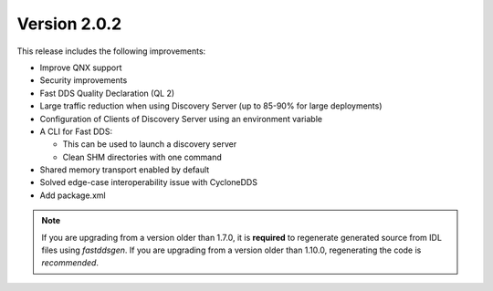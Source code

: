 Version 2.0.2
^^^^^^^^^^^^^

This release includes the following improvements:

* Improve QNX support
* Security improvements
* Fast DDS Quality Declaration (QL 2)
* Large traffic reduction when using Discovery Server (up to 85-90% for large deployments)
* Configuration of Clients of Discovery Server using an environment variable
* A CLI for Fast DDS:

  * This can be used to launch a discovery server
  * Clean SHM directories with one command

* Shared memory transport enabled by default
* Solved edge-case interoperability issue with CycloneDDS
* Add package.xml

.. note::
  If you are upgrading from a version older than 1.7.0, it is **required** to regenerate generated source from IDL
  files using *fastddsgen*.
  If you are upgrading from a version older than 1.10.0, regenerating the code is *recommended*.
